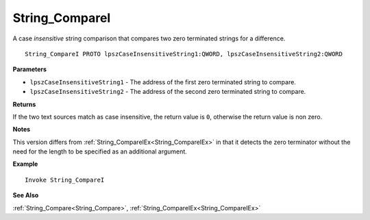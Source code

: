 .. _String_CompareI:

===================================
String_CompareI 
===================================

A case *insensitive* string comparison that compares two zero terminated strings for a difference.
    
::

   String_CompareI PROTO lpszCaseInsensitiveString1:QWORD, lpszCaseInsensitiveString2:QWORD


**Parameters**

* ``lpszCaseInsensitiveString1`` - The address of the first zero terminated string to compare.
* ``lpszCaseInsensitiveString2`` - The address of the second zero terminated string to compare.


**Returns**

If the two text sources match as case insensitive, the return value is ``0``, otherwise the return value is non zero.

**Notes**

This version differs from :ref:`String_CompareIEx<String_CompareIEx>` in that it detects the zero terminator without the need for the length to be specified as an additional argument.

**Example**

::

   Invoke String_CompareI

**See Also**

:ref:`String_Compare<String_Compare>`, :ref:`String_CompareIEx<String_CompareIEx>` 

